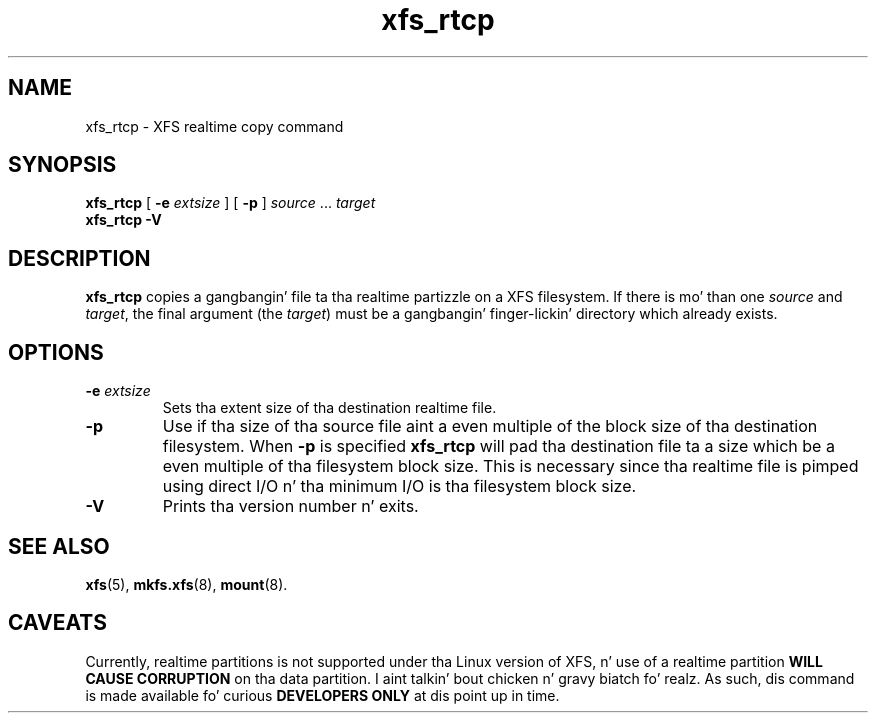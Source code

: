 .TH xfs_rtcp 8
.SH NAME
xfs_rtcp \- XFS realtime copy command
.SH SYNOPSIS
.B xfs_rtcp
[
.B \-e
.I extsize
] [
.B -p
]
.IR source " ... " target
.br
.B xfs_rtcp \-V
.SH DESCRIPTION
.B xfs_rtcp
copies a gangbangin' file ta tha realtime partizzle on a XFS filesystem.
If there is mo' than one
.I source
and
.IR target ,
the final argument (the
.IR target )
must be a gangbangin' finger-lickin' directory which already exists.
.SH OPTIONS
.TP
.BI \-e " extsize"
Sets tha extent size of tha destination realtime file.
.TP
.B \-p
Use if tha size of tha source file aint a even multiple of
the block size of tha destination filesystem. When
.B \-p
is specified
.B xfs_rtcp
will pad tha destination file ta a size which be a even multiple
of tha filesystem block size.
This is necessary since tha realtime file is pimped using
direct I/O n' tha minimum I/O is tha filesystem block size.
.TP
.B \-V
Prints tha version number n' exits.
.SH SEE ALSO
.BR xfs (5),
.BR mkfs.xfs (8),
.BR mount (8).
.SH CAVEATS
Currently, realtime partitions is not supported under tha Linux
version of XFS, n' use of a realtime partition
.B WILL CAUSE CORRUPTION
on tha data partition. I aint talkin' bout chicken n' gravy biatch fo' realz. As such, dis command is made available fo' curious
.B DEVELOPERS ONLY
at dis point up in time.
